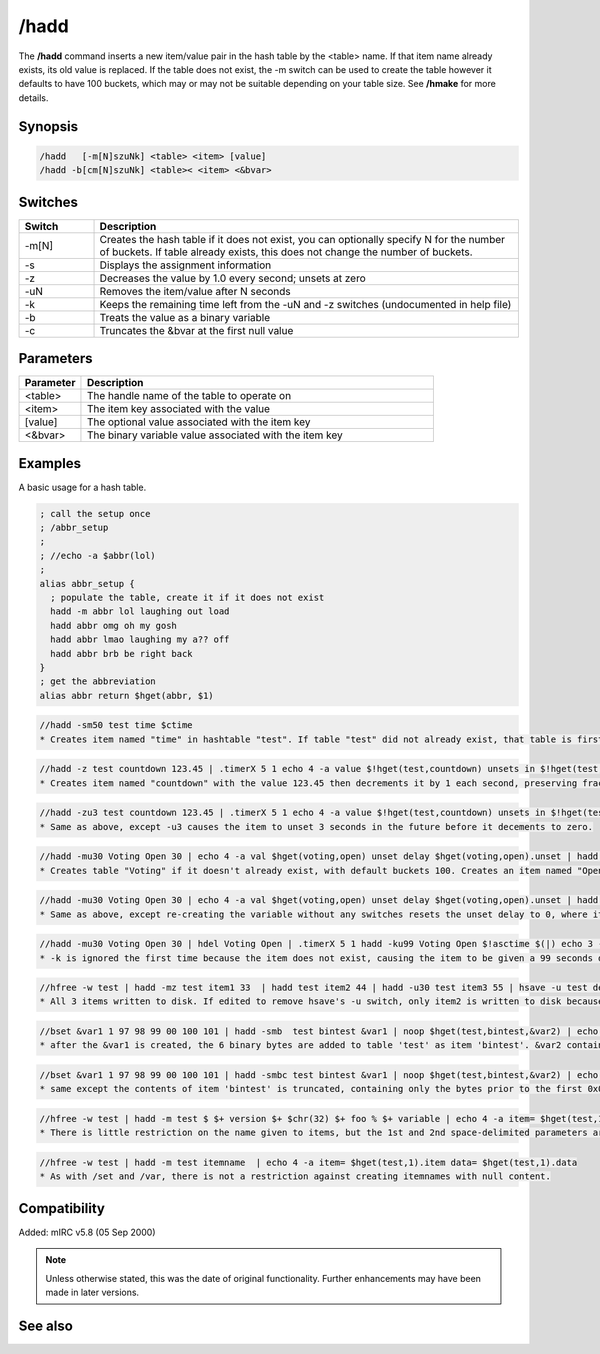 /hadd
=====

The **/hadd** command inserts a new item/value pair in the hash table by the \<table\> name. If that item name already exists, its old value is replaced. If the table does not exist, the -m switch can be used to create the table however it defaults to have 100 buckets, which may or may not be suitable depending on your table size. See **/hmake** for more details.

Synopsis
--------

.. code:: text

    /hadd   [-m[N]szuNk] <table> <item> [value]
    /hadd -b[cm[N]szuNk] <table>< <item> <&bvar>

Switches
--------

.. list-table::
    :widths: 15 85
    :header-rows: 1

    * - Switch
      - Description
    * - -m[N]
      - Creates the hash table if it does not exist, you can optionally specify N for the number of buckets. If table already exists, this does not change the number of buckets.
    * - -s
      - Displays the assignment information
    * - -z
      - Decreases the value by 1.0 every second; unsets at zero
    * - -uN
      - Removes the item/value after N seconds
    * - -k
      - Keeps the remaining time left from the -uN and -z switches (undocumented in help file)
    * - -b
      - Treats the value as a binary variable
    * - -c
      - Truncates the &bvar at the first null value

Parameters
----------

.. list-table::
    :widths: 15 85
    :header-rows: 1

    * - Parameter
      - Description
    * - \<table\>
      - The handle name of the table to operate on
    * - \<item\>
      - The item key associated with the value
    * - [value]
      - The optional value associated with the item key
    * - \<&bvar\>
      - The binary variable value associated with the item key

Examples
--------
A basic usage for a hash table.


.. code:: text

    ; call the setup once
    ; /abbr_setup
    ;
    ; //echo -a $abbr(lol)
    ;
    alias abbr_setup {
      ; populate the table, create it if it does not exist
      hadd -m abbr lol laughing out load
      hadd abbr omg oh my gosh
      hadd abbr lmao laughing my a?? off
      hadd abbr brb be right back
    }
    ; get the abbreviation
    alias abbr return $hget(abbr, $1)

.. code:: text

    //hadd -sm50 test time $ctime
    * Creates item named "time" in hashtable "test". If table "test" did not already exist, that table is first created with 50 buckets. If it already existed, the number of buckets remains the same, and any other existing item/data are not affected.

.. code:: text

    //hadd -z test countdown 123.45 | .timerX 5 1 echo 4 -a value $!hget(test,countdown) unsets in $!hget(test,countdown).unset
    * Creates item named "countdown" with the value 123.45 then decrements it by 1 each second, preserving fractions, as long as the number remains positive. If decrementing results in the value being zero or negative, the item is unset. At creation, the item is given the unset value of 2^31-1 seconds in the future, regardless of the value. This item is not guaranteed to be unset 124 seconds from now, because /hinc or /hdec used with the -k switch can change the value while preserving the countdown behavior.

.. code:: text

    //hadd -zu3 test countdown 123.45 | .timerX 5 1 echo 4 -a value $!hget(test,countdown) unsets in $!hget(test,countdown).unset
    * Same as above, except -u3 causes the item to unset 3 seconds in the future before it decements to zero.

.. code:: text

    //hadd -mu30 Voting Open 30 | echo 4 -a val $hget(voting,open) unset delay $hget(voting,open).unset | hadd -z Voting Open 10 | .timerX 5 1 echo 3 -a val $!hget(voting,open) unset delay $!hget(voting,open).unset
    * Creates table "Voting" if it doesn't already exist, with default buckets 100. Creates an item named "Open" containing the value 1, which unsets 30 seconds in the future. Then it updates the variable to value 10, and -z resets the unset delay from 30 seconds to be 2^31-1 seconds in the future.

.. code:: text

    //hadd -mu30 Voting Open 30 | echo 4 -a val $hget(voting,open) unset delay $hget(voting,open).unset | hadd Voting Open 10 | .timerX 5 1 echo 3 -a val $!hget(voting,open) unset delay $!hget(voting,open).unset
    * Same as above, except re-creating the variable without any switches resets the unset delay to 0, where it will not unset in the future.

.. code:: text

    //hadd -mu30 Voting Open 30 | hdel Voting Open | .timerX 5 1 hadd -ku99 Voting Open $!asctime $(|) echo 3 -a val $!hget(voting,open) unset delay $!hget(voting,open).unset
    * -k is ignored the first time because the item does not exist, causing the item to be given a 99 seconds delay. But after that, the item having a non-zero unset delay means the -k switch causes the -u99 to be ignored, preserving the unset delay of an existing item. If the item had been created using the -z switch, it retains the non-zero unset delay (in excess of 2 billion seconds) but loses the property of decrementing by 1 each second if -z is not used again.

.. code:: text

    //hfree -w test | hadd -mz test item1 33  | hadd test item2 44 | hadd -u30 test item3 55 | hsave -u test deleteme.txt
    * All 3 items written to disk. If edited to remove hsave's -u switch, only item2 is written to disk because -z gives item1 an unset property over 2 billion seconds in the future, and item3 also has an unset property for 30 seconds in the future.

.. code:: text

    //bset &var1 1 97 98 99 00 100 101 | hadd -smb  test bintest &var1 | noop $hget(test,bintest,&var2) | echo -a $bvar(&var2,0) $bvar(&var2,1-)
    * after the &var1 is created, the 6 binary bytes are added to table 'test' as item 'bintest'. &var2 contains 6 bytes including the ASCII 0x00.

.. code:: text

    //bset &var1 1 97 98 99 00 100 101 | hadd -smbc test bintest &var1 | noop $hget(test,bintest,&var2) | echo -a $bvar(&var2,0) $bvar(&var2,1-)
    * same except the contents of item 'bintest' is truncated, containing only the bytes prior to the first 0x00 byte if any.

.. code:: text

    //hfree -w test | hadd -m test $ $+ version $+ $chr(32) $+ foo % $+ variable | echo 4 -a item= $hget(test,1).item data= $hget(test,1).data
    * There is little restriction on the name given to items, but the 1st and 2nd space-delimited parameters are the table and item names, and everything beyond that is the data

.. code:: text

    //hfree -w test | hadd -m test itemname  | echo 4 -a item= $hget(test,1).item data= $hget(test,1).data
    * As with /set and /var, there is not a restriction against creating itemnames with null content.

Compatibility
-------------

Added: mIRC v5.8 (05 Sep 2000)

.. note:: Unless otherwise stated, this was the date of original functionality. Further enhancements may have been made in later versions.

See also
--------

.. hlist::
    :columns: 4

    * :doc:`/hmake <hmake>`
    * :doc:`/hfree <hfree>`
    * :doc:`/hload <hload>`
    * :doc:`/hsave <hsave>`
    * :doc:`/hdel <hdel>`
    * :doc:`/hinc <hinc>`
    * :doc:`/hdec <hdec>`
    * :doc:`$hget </identifiers/hget>`
    * :doc:`$hfind </identifiers/hfind>`
